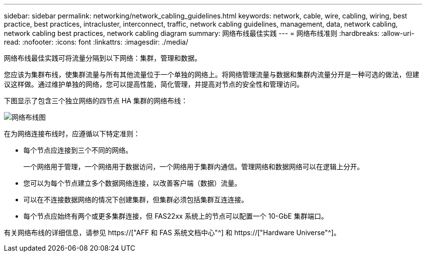 ---
sidebar: sidebar 
permalink: networking/network_cabling_guidelines.html 
keywords: network, cable, wire, cabling, wiring, best practice, best practices, intracluster, interconnect, traffic, network cabling guidelines, management, data, network cabling, network cabling best practices, network cabling diagram 
summary: 网络布线最佳实践 
---
= 网络布线准则
:hardbreaks:
:allow-uri-read: 
:nofooter: 
:icons: font
:linkattrs: 
:imagesdir: ./media/


[role="lead"]
网络布线最佳实践可将流量分隔到以下网络：集群，管理和数据。

您应该为集群布线，使集群流量与所有其他流量位于一个单独的网络上。将网络管理流量与数据和集群内流量分开是一种可选的做法，但建议这样做。通过维护单独的网络，您可以提高性能，简化管理，并提高对节点的安全性和管理访问。

下图显示了包含三个独立网络的四节点 HA 集群的网络布线：

image:Network_Cabling_Guidelines.png["网络布线图"]

在为网络连接布线时，应遵循以下特定准则：

* 每个节点应连接到三个不同的网络。
+
一个网络用于管理，一个网络用于数据访问，一个网络用于集群内通信。管理网络和数据网络可以在逻辑上分开。

* 您可以为每个节点建立多个数据网络连接，以改善客户端（数据）流量。
* 可以在不连接数据网络的情况下创建集群，但集群必须包括集群互连连接。
* 每个节点应始终有两个或更多集群连接，但 FAS22xx 系统上的节点可以配置一个 10-GbE 集群端口。


有关网络布线的详细信息，请参见 https://["AFF 和 FAS 系统文档中心"^] 和 https://["Hardware Universe"^]。
